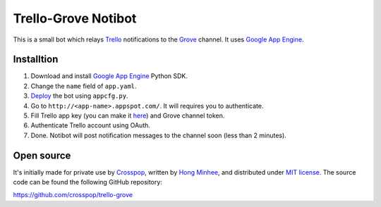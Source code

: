Trello-Grove Notibot
====================

.. image:: https://raw.github.com/crosspop/trello-grove/master/screenshot.png

This is a small bot which relays Trello_ notifications to the Grove_ channel.
It uses `Google App Engine <GAE>`_.

.. _Trello: http://trello.com/
.. _Grove: http://grove.io/
.. _GAE: https://developers.google.com/appengine/


Installtion
-----------

1. Download and install `Google App Engine`_ Python SDK.
2. Change the ``name`` field of ``app.yaml``.
3. Deploy__ the bot using ``appcfg.py``.
4. Go to ``http://<app-name>.appspot.com/``.
   It will requires you to authenticate.
5. Fill Trello app key (you can make it here__) and Grove channel token.
6. Authenticate Trello account using OAuth.
7. Done.  Notibot will post notification messages to the channel soon
   (less than 2 minutes).

.. image:: https://raw.github.com/crosspop/trello-grove/master/settings.png

__ https://developers.google.com/appengine/docs/python/tools/uploadinganapp#Uploading_the_App
__ https://trello.com/1/appKey/generate


Open source
-----------

It's initially made for private use by Crosspop_, written by `Hong Minhee`_,
and distributed under `MIT license`__.  The source code can be found
the following GitHub repository:

https://github.com/crosspop/trello-grove

.. _Crosspop: http://crosspop.in/
.. _Hong Minhee: http://dahlia.kr/
__ http://crosspop.mit-license.org/
